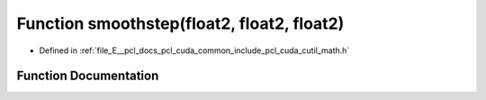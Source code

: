.. _exhale_function_cuda_2common_2include_2pcl_2cuda_2cutil__math_8h_1a49db91bc8d6d57f347ca87dc1c70e2de:

Function smoothstep(float2, float2, float2)
===========================================

- Defined in :ref:`file_E__pcl_docs_pcl_cuda_common_include_pcl_cuda_cutil_math.h`


Function Documentation
----------------------


.. doxygenfunction:: smoothstep(float2, float2, float2)
